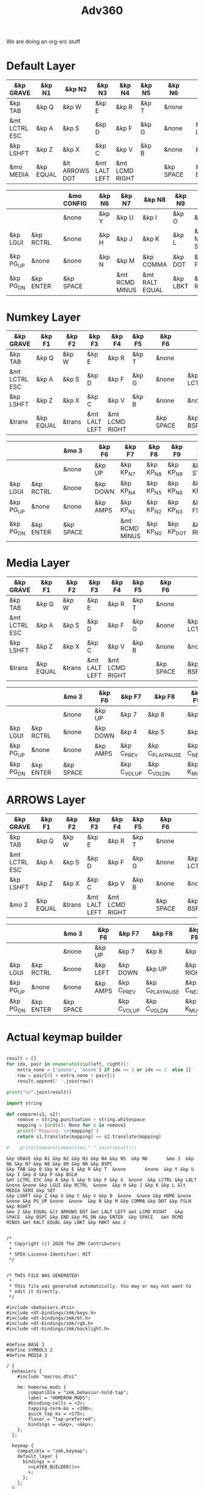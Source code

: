 #+title: Adv360


We are doing an org-src stuff

* Default Layer

#+NAME: DEFAULT_LAYER_L
|---------------+-----------+----------------+---------------+----------------+--------+---+-----------+---+-----------+----------|
| &kp GRAVE     | &kp N1    | &kp N2         | &kp N3        | &kp N4         | &kp N5 |   | &kp N6    |   |           |          |
|---------------+-----------+----------------+---------------+----------------+--------+---+-----------+---+-----------+----------|
| &kp TAB       | &kp Q     | &kp W          | &kp E         | &kp R          | &kp T  |   | &none     |   |           |          |
|---------------+-----------+----------------+---------------+----------------+--------+---+-----------+---+-----------+----------|
| &mt LCTRL ESC | &kp A     | &kp S          | &kp D         | &kp F          | &kp G  |   | &none     |   | &kp LCTRL | &kp LALT |
|---------------+-----------+----------------+---------------+----------------+--------+---+-----------+---+-----------+----------|
| &kp LSHFT     | &kp Z     | &kp X          | &kp C         | &kp V          | &kp B  |   | &none     |   | &none     | &kp HOME |
|---------------+-----------+----------------+---------------+----------------+--------+---+-----------+---+-----------+----------|
| &mo MEDIA    | &kp EQUAL | &lt ARROWS DOT | &mt LALT LEFT | &mt LCMD RIGHT |        |   | &kp SPACE |   | &kp BSPC  | &kp END  |
|---------------+-----------+----------------+---------------+----------------+--------+---+-----------+---+-----------+----------|


#+NAME: DEFAULT_LAYER_R
|-----------+-----------+---+-----------+---+--------+----------------+----------------+----------+----------------+-----------|
|           |           |   | &mo CONFIG |   | &kp N6 | &kp N7         | &kp N8         | &kp N9   | &kp N0         | &kp BSPC  |
|-----------+-----------+---+-----------+---+--------+----------------+----------------+----------+----------------+-----------|
|           |           |   | &none     |   | &kp Y  | &kp U          | &kp I          | &kp O    | &kp P          | &kp BSLH  |
|-----------+-----------+---+-----------+---+--------+----------------+----------------+----------+----------------+-----------|
| &kp LGUI  | &kp RCTRL |   | &none     |   | &kp H  | &kp J          | &kp K          | &kp L    | &lt MEDIA SEMI | &kp SQT   |
|-----------+-----------+---+-----------+---+--------+----------------+----------------+----------+----------------+-----------|
| &kp PG_UP | &none     |   | &none     |   | &kp N  | &kp M          | &kp COMMA      | &kp DOT  | &kp FSLH       | &kp RSHFT |
|-----------+-----------+---+-----------+---+--------+----------------+----------------+----------+----------------+-----------|
| &kp PG_DN | &kp ENTER |   | &kp SPACE |   |        | &mt RCMD MINUS | &mt RALT EQUAL | &kp LBKT | &kp RBKT       | &mo MEDIA |
|-----------+-----------+---+-----------+---+--------+----------------+----------------+----------+----------------+-----------|

* Numkey Layer

#+NAME: SYMBOLS_LAYER_L
|---------------+-----------+--------+---------------+----------------+--------+---+-----------+---+-----------+----------|
| &kp GRAVE     | &kp F1    | &kp F2 | &kp F3        | &kp F4         | &kp F5 |   | &kp F6    |   |           |          |
|---------------+-----------+--------+---------------+----------------+--------+---+-----------+---+-----------+----------|
| &kp TAB       | &kp Q     | &kp W  | &kp E         | &kp R          | &kp T  |   | &none     |   |           |          |
|---------------+-----------+--------+---------------+----------------+--------+---+-----------+---+-----------+----------|
| &mt LCTRL ESC | &kp A     | &kp S  | &kp D         | &kp F          | &kp G  |   | &none     |   | &kp LCTRL | &kp LALT |
|---------------+-----------+--------+---------------+----------------+--------+---+-----------+---+-----------+----------|
| &kp LSHFT     | &kp Z     | &kp X  | &kp C         | &kp V          | &kp B  |   | &none     |   | &none     | &kp HOME |
|---------------+-----------+--------+---------------+----------------+--------+---+-----------+---+-----------+----------|
| &trans        | &kp EQUAL | &trans | &mt LALT LEFT | &mt LCMD RIGHT |        |   | &kp SPACE |   | &kp BSPC  | &kp END  |
|---------------+-----------+--------+---------------+----------------+--------+---+-----------+---+-----------+----------|


#+NAME: SYMBOLS_LAYER_R
|-----------+-----------+---+-----------+---+----------+----------------+-----------+------------+-------------+-----------|
|           |           |   | &mo 3     |   | &kp F6   | &kp F7         | &kp F8    | &kp F9     | &kp F10     | &kp BSPC  |
|-----------+-----------+---+-----------+---+----------+----------------+-----------+------------+-------------+-----------|
|           |           |   | &none     |   | &kp UP   | &kp KP_N7      | &kp KP_N8 | &kp KP_N9  | &kp STAR    | &kp BSLH  |
|-----------+-----------+---+-----------+---+----------+----------------+-----------+------------+-------------+-----------|
| &kp LGUI  | &kp RCTRL |   | &none     |   | &kp DOWN | &kp KP_N4      | &kp KP_N5 | &kp KP_N6  | &kp KP_PLUS | &kp SQT   |
|-----------+-----------+---+-----------+---+----------+----------------+-----------+------------+-------------+-----------|
| &kp PG_UP | &none     |   | &none     |   | &kp AMPS | &kp KP_N1      | &kp KP_N2 | &kp KP_N3  | &kp FSLH    | &kp RSHFT |
|-----------+-----------+---+-----------+---+----------+----------------+-----------+------------+-------------+-----------|
| &kp PG_DN | &kp ENTER |   | &kp SPACE |   |          | &mt RCMD MINUS | &kp KP_N0 | &kp KP_DOT | &kp RBKT    | &mo 2     |
|-----------+-----------+---+-----------+---+----------+----------------+-----------+------------+-------------+-----------|

* Media Layer

#+NAME: MEDIA_LAYER_L
|---------------+-----------+--------+---------------+----------------+--------+---+-----------+---+-----------+----------|
| &kp GRAVE     | &kp F1    | &kp F2 | &kp F3        | &kp F4         | &kp F5 |   | &kp F6    |   |           |          |
|---------------+-----------+--------+---------------+----------------+--------+---+-----------+---+-----------+----------|
| &kp TAB       | &kp Q     | &kp W  | &kp E         | &kp R          | &kp T  |   | &none     |   |           |          |
|---------------+-----------+--------+---------------+----------------+--------+---+-----------+---+-----------+----------|
| &mt LCTRL ESC | &kp A     | &kp S  | &kp D         | &kp F          | &kp G  |   | &none     |   | &kp LCTRL | &kp LALT |
|---------------+-----------+--------+---------------+----------------+--------+---+-----------+---+-----------+----------|
| &kp LSHFT     | &kp Z     | &kp X  | &kp C         | &kp V          | &kp B  |   | &none     |   | &none     | &kp HOME |
|---------------+-----------+--------+---------------+----------------+--------+---+-----------+---+-----------+----------|
| &trans        | &kp EQUAL | &trans | &mt LALT LEFT | &mt LCMD RIGHT |        |   | &kp SPACE |   | &kp BSPC  | &kp END  |
|---------------+-----------+--------+---------------+----------------+--------+---+-----------+---+-----------+----------|


#+NAME: MEDIA_LAYER_R
|-----------+-----------+---+-----------+---+----------+--------------+------------------+------------+----------+-----------|
|           |           |   | &mo 3     |   | &kp F6   | &kp F7       | &kp F8           | &kp F9     | &kp F10  | &kp BSPC  |
|-----------+-----------+---+-----------+---+----------+--------------+------------------+------------+----------+-----------|
|           |           |   | &none     |   | &kp UP   | &kp 7        | &kp 8            | &kp 9      | &kp STAR | &kp BSLH  |
|-----------+-----------+---+-----------+---+----------+--------------+------------------+------------+----------+-----------|
| &kp LGUI  | &kp RCTRL |   | &none     |   | &kp DOWN | &kp 4        | &kp 5            | &kp 6      | &kp PLUS | &kp SQT   |
|-----------+-----------+---+-----------+---+----------+--------------+------------------+------------+----------+-----------|
| &kp PG_UP | &none     |   | &none     |   | &kp AMPS | &kp C_PREV   | &kp C_PLAY_PAUSE | &kp C_NEXT | &kp FSLH | &kp RSHFT |
|-----------+-----------+---+-----------+---+----------+--------------+------------------+------------+----------+-----------|
| &kp PG_DN | &kp ENTER |   | &kp SPACE |   |          | &kp C_VOL_UP | &kp C_VOL_DN     | &kp K_MUTE | &kp RBKT | &mo 2     |
|-----------+-----------+---+-----------+---+----------+--------------+------------------+------------+----------+-----------|

* ARROWS Layer

#+NAME: ARROWS_LAYER_L
|---------------+-----------+--------+---------------+----------------+--------+---+-----------+---+-----------+----------|
| &kp GRAVE     | &kp F1    | &kp F2 | &kp F3        | &kp F4         | &kp F5 |   | &kp F6    |   |           |          |
|---------------+-----------+--------+---------------+----------------+--------+---+-----------+---+-----------+----------|
| &kp TAB       | &kp Q     | &kp W  | &kp E         | &kp R          | &kp T  |   | &none     |   |           |          |
|---------------+-----------+--------+---------------+----------------+--------+---+-----------+---+-----------+----------|
| &mt LCTRL ESC | &kp A     | &kp S  | &kp D         | &kp F          | &kp G  |   | &none     |   | &kp LCTRL | &kp LALT |
|---------------+-----------+--------+---------------+----------------+--------+---+-----------+---+-----------+----------|
| &kp LSHFT     | &kp Z     | &kp X  | &kp C         | &kp V          | &kp B  |   | &none     |   | &none     | &kp HOME |
|---------------+-----------+--------+---------------+----------------+--------+---+-----------+---+-----------+----------|
| &mo 2         | &kp EQUAL | &trans | &mt LALT LEFT | &mt LCMD RIGHT |        |   | &kp SPACE |   | &kp BSPC  | &kp END  |
|---------------+-----------+--------+---------------+----------------+--------+---+-----------+---+-----------+----------|


#+NAME: ARROWS_LAYER_R
|-----------+-----------+---+-----------+---+----------+--------------+------------------+------------+----------+-----------|
|           |           |   | &mo 3     |   | &kp F6   | &kp F7       | &kp F8           | &kp F9     | &kp F10  | &kp BSPC  |
|-----------+-----------+---+-----------+---+----------+--------------+------------------+------------+----------+-----------|
|           |           |   | &none     |   | &kp UP   | &kp 7        | &kp 8            | &kp 9      | &kp STAR | &kp BSLH  |
|-----------+-----------+---+-----------+---+----------+--------------+------------------+------------+----------+-----------|
| &kp LGUI  | &kp RCTRL |   | &none     |   | &kp LEFT | &kp DOWN     | &kp UP           | &kp RIGHT  | &kp PLUS | &kp SQT   |
|-----------+-----------+---+-----------+---+----------+--------------+------------------+------------+----------+-----------|
| &kp PG_UP | &none     |   | &none     |   | &kp AMPS | &kp C_PREV   | &kp C_PLAY_PAUSE | &kp C_NEXT | &kp FSLH | &kp RSHFT |
|-----------+-----------+---+-----------+---+----------+--------------+------------------+------------+----------+-----------|
| &kp PG_DN | &kp ENTER |   | &kp SPACE |   |          | &kp C_VOL_UP | &kp C_VOL_DN     | &kp K_MUTE | &kp RBKT | &mo 2     |
|-----------+-----------+---+-----------+---+----------+--------------+------------------+------------+----------+-----------|
* Actual keymap builder

#+NAME: LAYER_BUILDER
#+begin_src python :var left=DEFAULT_LAYER_L :var right=DEFAULT_LAYER_R :colnames no :results output

result = []
for idx, pair in enumerate(zip(left, right)):
    extra_none = ['&none', '&none'] if idx == 3 or idx == 2  else []
    row = pair[0] + extra_none + pair[1]
    result.append(' '.join(row))

print("\n".join(result))

import string

def compare(s1, s2):
    remove = string.punctuation + string.whitespace
    mapping = {ord(c): None for c in remove}
    print(f'Mapping: \n{mapping}')
    return s1.translate(mapping) == s2.translate(mapping)

#    print(compare(comparison," ".join(result)))

#+end_src

#+RESULTS: LAYER_BUILDER
: &kp GRAVE &kp N1 &kp N2 &kp N3 &kp N4 &kp N5  &kp N6       &mo 3  &kp N6 &kp N7 &kp N8 &kp N9 &kp N0 &kp BSPC
: &kp TAB &kp Q &kp W &kp E &kp R &kp T  &none       &none  &kp Y &kp U &kp I &kp O &kp P &kp BSLH
: &mt LCTRL ESC &kp A &kp S &kp D &kp F &kp G  &none  &kp LCTRL &kp LALT &none &none &kp LGUI &kp RCTRL  &none  &kp H &kp J &kp K &kp L &lt MEDIA SEMI &kp SQT
: &kp LSHFT &kp Z &kp X &kp C &kp V &kp B  &none  &none &kp HOME &none &none &kp PG_UP &none  &none  &kp N &kp M &kp COMMA &kp DOT &kp FSLH &kp RSHFT
: &mo 2 &kp EQUAL &lt ARROWS DOT &mt LALT LEFT &mt LCMD RIGHT   &kp SPACE  &kp BSPC &kp END &kp PG_DN &kp ENTER  &kp SPACE   &mt RCMD MINUS &mt RALT EQUAL &kp LBKT &kp RBKT &mo 2


#+RESULTS:


#+begin_src text :var lefty=DEFAULT_LAYER_R :var righty=DEFAULT_LAYER_L :noweb yes :tangle adv360.keymap.gen

/*
 * Copyright (c) 2020 The ZMK Contributors
 *
 * SPDX-License-Identifier: MIT
 */


/* THIS FILE WAS GENERATED!
 *
 * This file was generated automatically. You may or may not want to
 * edit it directly.
 */

#include <behaviors.dtsi>
#include <dt-bindings/zmk/keys.h>
#include <dt-bindings/zmk/bt.h>
#include <dt-bindings/zmk/rgb.h>
#include <dt-bindings/zmk/backlight.h>


#define BASE 1
#define SYMBOLS 2
#define MEDIA 3

/ {
  behaviors {
    #include "macros.dtsi"

    hm: homerow_mods {
        compatible = "zmk,behavior-hold-tap";
        label = "HOMEROW_MODS";
        #binding-cells = <2>;
        tapping-term-ms = <200>;
        quick_tap_ms = <175>;
        flavor = "tap-preferred";
        bindings = <&kp>, <&kp>;
    };
  };

  keymap {
    compatible = "zmk,keymap";
    default_layer {
      bindings = <
        <<LAYER_BUILDER()>>
        >;
      };
    };
  };
#+end_src

#+RESULTS:
